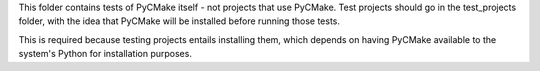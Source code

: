 This folder contains tests of PyCMake itself - not projects that use
PyCMake.  Test projects should go in the test_projects folder, with
the idea that PyCMake will be installed before running those tests.

This is required because testing projects entails installing them,
which depends on having PyCMake available to the system's Python for
installation purposes.
